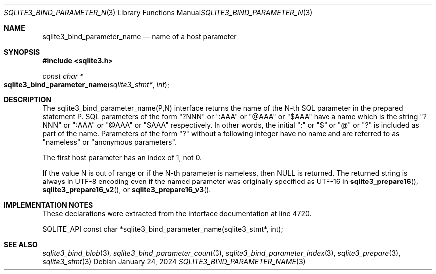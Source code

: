.Dd January 24, 2024
.Dt SQLITE3_BIND_PARAMETER_NAME 3
.Os
.Sh NAME
.Nm sqlite3_bind_parameter_name
.Nd name of a host parameter
.Sh SYNOPSIS
.In sqlite3.h
.Ft const char *
.Fo sqlite3_bind_parameter_name
.Fa "sqlite3_stmt*"
.Fa "int"
.Fc
.Sh DESCRIPTION
The sqlite3_bind_parameter_name(P,N) interface returns the name of
the N-th SQL parameter in the prepared statement
P.
SQL parameters of the form "?NNN" or ":AAA" or "@AAA" or "$AAA" have
a name which is the string "?NNN" or ":AAA" or "@AAA" or "$AAA" respectively.
In other words, the initial ":" or "$" or "@" or "?" is included as
part of the name.
Parameters of the form "?" without a following integer have no name
and are referred to as "nameless" or "anonymous parameters".
.Pp
The first host parameter has an index of 1, not 0.
.Pp
If the value N is out of range or if the N-th parameter is nameless,
then NULL is returned.
The returned string is always in UTF-8 encoding even if the named parameter
was originally specified as UTF-16 in
.Fn sqlite3_prepare16 ,
.Fn sqlite3_prepare16_v2 ,
or
.Fn sqlite3_prepare16_v3 .
.Sh IMPLEMENTATION NOTES
These declarations were extracted from the
interface documentation at line 4720.
.Bd -literal
SQLITE_API const char *sqlite3_bind_parameter_name(sqlite3_stmt*, int);
.Ed
.Sh SEE ALSO
.Xr sqlite3_bind_blob 3 ,
.Xr sqlite3_bind_parameter_count 3 ,
.Xr sqlite3_bind_parameter_index 3 ,
.Xr sqlite3_prepare 3 ,
.Xr sqlite3_stmt 3
